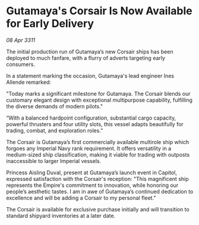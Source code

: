 * Gutamaya's Corsair Is Now Available for Early Delivery

/08 Apr 3311/

The initial production run of Gutamaya’s new Corsair ships has been deployed to much fanfare, with a flurry of adverts targeting early consumers. 

In a statement marking the occasion, Gutamaya's lead engineer Ines Allende remarked: 

 "Today marks a significant milestone for Gutamaya. The Corsair blends our customary elegant design with exceptional multipurpose capability, fulfilling the diverse demands of modern pilots." 

“With a balanced hardpoint configuration, substantial cargo capacity, powerful thrusters and four utility slots, this vessel adapts beautifully for trading, combat, and exploration roles.” 

The Corsair is Gutamaya’s first commercially available multirole ship which forgoes any Imperial Navy rank requirement. It offers versatility in a medium-sized ship classification, making it viable for trading with outposts inaccessible to larger Imperial vessels. 

Princess Aisling Duval, present at Gutamaya’s launch event in Capitol, expressed satisfaction with the Corsair's reception: "This magnificent ship represents the Empire's commitment to innovation, while honoring our people’s aesthetic tastes. I am in awe of Gutamaya’s continued dedication to excellence and will be adding a Corsair to my personal fleet." 

The Corsair is available for exclusive purchase initially and will transition to standard shipyard inventories at a later date.